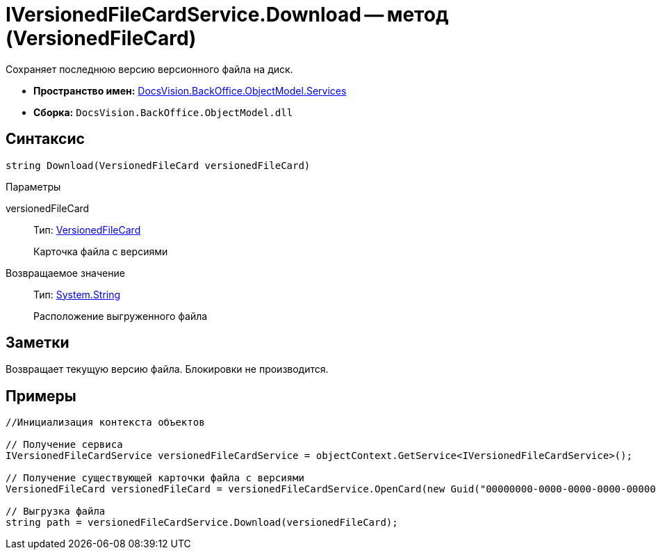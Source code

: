 = IVersionedFileCardService.Download -- метод (VersionedFileCard)

Сохраняет последнюю версию версионного файла на диск.

* *Пространство имен:* xref:api/DocsVision/BackOffice/ObjectModel/Services/Services_NS.adoc[DocsVision.BackOffice.ObjectModel.Services]
* *Сборка:* `DocsVision.BackOffice.ObjectModel.dll`

== Синтаксис

[source,csharp]
----
string Download(VersionedFileCard versionedFileCard)
----

Параметры

versionedFileCard::
Тип: xref:api/DocsVision/Platform/ObjectManager/SystemCards/VersionedFileCard_CL.adoc[VersionedFileCard]
+
Карточка файла с версиями

Возвращаемое значение::
Тип: http://msdn.microsoft.com/ru-ru/library/system.string.aspx[System.String]
+
Расположение выгруженного файла

== Заметки

Возвращает текущую версию файла. Блокировки не производится.

== Примеры

[source,csharp]
----
//Инициализация контекста объектов

// Получение сервиса
IVersionedFileCardService versionedFileCardService = objectContext.GetService<IVersionedFileCardService>();

// Получение существующей карточки файла с версиями
VersionedFileCard versionedFileCard = versionedFileCardService.OpenCard(new Guid("00000000-0000-0000-0000-000000000000"));

// Выгрузка файла
string path = versionedFileCardService.Download(versionedFileCard);
----
